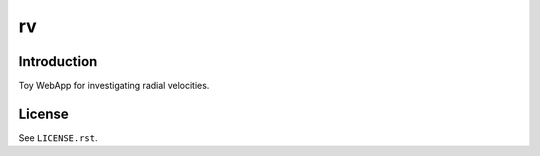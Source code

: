 ==
rv
==

Introduction
------------

Toy WebApp for investigating radial velocities.

License
-------

See ``LICENSE.rst``.
